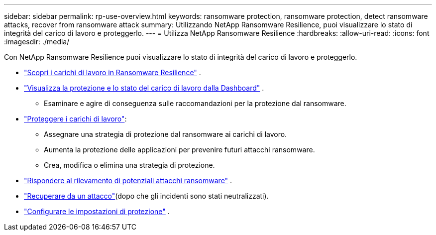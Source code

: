 ---
sidebar: sidebar 
permalink: rp-use-overview.html 
keywords: ransomware protection, ransomware protection, detect ransomware attacks, recover from ransomware attack 
summary: Utilizzando NetApp Ransomware Resilience, puoi visualizzare lo stato di integrità del carico di lavoro e proteggerlo. 
---
= Utilizza NetApp Ransomware Resilience
:hardbreaks:
:allow-uri-read: 
:icons: font
:imagesdir: ./media/


[role="lead"]
Con NetApp Ransomware Resilience puoi visualizzare lo stato di integrità del carico di lavoro e proteggerlo.

* link:rp-start-discover.html["Scopri i carichi di lavoro in Ransomware Resilience"] .
* link:rp-use-dashboard.html["Visualizza la protezione e lo stato del carico di lavoro dalla Dashboard"] .
+
** Esaminare e agire di conseguenza sulle raccomandazioni per la protezione dal ransomware.


* link:rp-use-protect.html["Proteggere i carichi di lavoro"]:
+
** Assegnare una strategia di protezione dal ransomware ai carichi di lavoro.
** Aumenta la protezione delle applicazioni per prevenire futuri attacchi ransomware.
** Crea, modifica o elimina una strategia di protezione.


* link:rp-use-alert.html["Rispondere al rilevamento di potenziali attacchi ransomware"] .
* link:rp-use-recover.html["Recuperare da un attacco"](dopo che gli incidenti sono stati neutralizzati).
* link:rp-use-settings.html["Configurare le impostazioni di protezione"] .

